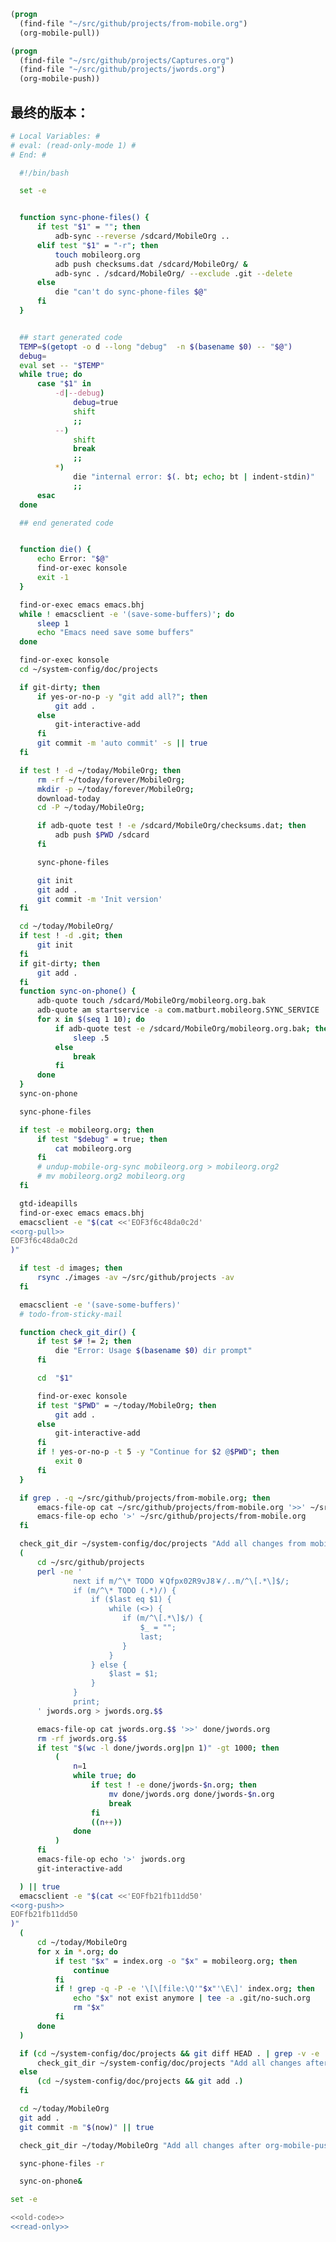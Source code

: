 #+name: org-pull
#+BEGIN_SRC emacs-lisp
  (progn
    (find-file "~/src/github/projects/from-mobile.org")
    (org-mobile-pull))
#+END_SRC
#+name: org-push
#+BEGIN_SRC emacs-lisp
  (progn
    (find-file "~/src/github/projects/Captures.org")
    (find-file "~/src/github/projects/jwords.org")
    (org-mobile-push))
#+END_SRC
** 最终的版本：

#+name: read-only
#+BEGIN_SRC sh
# Local Variables: #
# eval: (read-only-mode 1) #
# End: #
#+END_SRC

#+name: old-code
#+BEGIN_SRC sh :noweb yes
    #!/bin/bash

    set -e


    function sync-phone-files() {
        if test "$1" = ""; then
            adb-sync --reverse /sdcard/MobileOrg ..
        elif test "$1" = "-r"; then
            touch mobileorg.org
            adb push checksums.dat /sdcard/MobileOrg/ &
            adb-sync . /sdcard/MobileOrg/ --exclude .git --delete
        else
            die "can't do sync-phone-files $@"
        fi
    }


    ## start generated code
    TEMP=$(getopt -o d --long "debug"  -n $(basename $0) -- "$@")
    debug=
    eval set -- "$TEMP"
    while true; do
        case "$1" in
            -d|--debug)
                debug=true
                shift
                ;;
            --)
                shift
                break
                ;;
            ,*)
                die "internal error: $(. bt; echo; bt | indent-stdin)"
                ;;
        esac
    done

    ## end generated code


    function die() {
        echo Error: "$@"
        find-or-exec konsole
        exit -1
    }

    find-or-exec emacs emacs.bhj
    while ! emacsclient -e '(save-some-buffers)'; do
        sleep 1
        echo "Emacs need save some buffers"
    done

    find-or-exec konsole
    cd ~/system-config/doc/projects

    if git-dirty; then
        if yes-or-no-p -y "git add all?"; then
            git add .
        else
            git-interactive-add
        fi
        git commit -m 'auto commit' -s || true
    fi

    if test ! -d ~/today/MobileOrg; then
        rm -rf ~/today/forever/MobileOrg;
        mkdir -p ~/today/forever/MobileOrg;
        download-today
        cd -P ~/today/MobileOrg;

        if adb-quote test ! -e /sdcard/MobileOrg/checksums.dat; then
            adb push $PWD /sdcard
        fi

        sync-phone-files

        git init
        git add .
        git commit -m 'Init version'
    fi

    cd ~/today/MobileOrg/
    if test ! -d .git; then
        git init
    fi
    if git-dirty; then
        git add .
    fi
    function sync-on-phone() {
        adb-quote touch /sdcard/MobileOrg/mobileorg.org.bak
        adb-quote am startservice -a com.matburt.mobileorg.SYNC_SERVICE
        for x in $(seq 1 10); do
            if adb-quote test -e /sdcard/MobileOrg/mobileorg.org.bak; then
                sleep .5
            else
                break
            fi
        done
    }
    sync-on-phone

    sync-phone-files

    if test -e mobileorg.org; then
        if test "$debug" = true; then
            cat mobileorg.org
        fi
        # undup-mobile-org-sync mobileorg.org > mobileorg.org2
        # mv mobileorg.org2 mobileorg.org
    fi

    gtd-ideapills
    find-or-exec emacs emacs.bhj
    emacsclient -e "$(cat <<'EOF3f6c48da0c2d'
  <<org-pull>>
  EOF3f6c48da0c2d
  )"

    if test -d images; then
        rsync ./images -av ~/src/github/projects -av
    fi

    emacsclient -e '(save-some-buffers)'
    # todo-from-sticky-mail

    function check_git_dir() {
        if test $# != 2; then
            die "Error: Usage $(basename $0) dir prompt"
        fi

        cd  "$1"

        find-or-exec konsole
        if test "$PWD" = ~/today/MobileOrg; then
            git add .
        else
            git-interactive-add
        fi
        if ! yes-or-no-p -t 5 -y "Continue for $2 @$PWD"; then
            exit 0
        fi
    }

    if grep . -q ~/src/github/projects/from-mobile.org; then
        emacs-file-op cat ~/src/github/projects/from-mobile.org '>>' ~/src/github/projects/Captures.org
        emacs-file-op echo '>' ~/src/github/projects/from-mobile.org
    fi

    check_git_dir ~/system-config/doc/projects "Add all changes from mobile to Emacs"
    (
        cd ~/src/github/projects
        perl -ne '
                next if m/^\* TODO ￥Qfpx02R9vJ8￥/..m/^\[.*\]$/;
                if (m/^\* TODO (.*)/) {
                    if ($last eq $1) {
                        while (<>) {
                           if (m/^\[.*\]$/) {
                               $_ = "";
                               last;
                           }
                        }
                    } else {
                        $last = $1;
                    }
                }
                print;
        ' jwords.org > jwords.org.$$

        emacs-file-op cat jwords.org.$$ '>>' done/jwords.org
        rm -rf jwords.org.$$
        if test "$(wc -l done/jwords.org|pn 1)" -gt 1000; then
            (
                n=1
                while true; do
                    if test ! -e done/jwords-$n.org; then
                        mv done/jwords.org done/jwords-$n.org
                        break
                    fi
                    ((n++))
                done
            )
        fi
        emacs-file-op echo '>' jwords.org
        git-interactive-add

    ) || true
    emacsclient -e "$(cat <<'EOFfb21fb11dd50'
  <<org-push>>
  EOFfb21fb11dd50
  )"
    (
        cd ~/today/MobileOrg
        for x in *.org; do
            if test "$x" = index.org -o "$x" = mobileorg.org; then
                continue
            fi
            if ! grep -q -P -e '\[\[file:\Q'"$x"'\E\]' index.org; then
                echo "$x" not exist anymore | tee -a .git/no-such.org
                rm "$x"
            fi
        done
    )

    if (cd ~/system-config/doc/projects && git diff HEAD . | grep -v -e '^\+\s+:(properties|id|end):' -i -P | grep '^(-|\+) ' -P ); then
        check_git_dir ~/system-config/doc/projects "Add all changes after org-mobile-push?"
    else
        (cd ~/system-config/doc/projects && git add .)
    fi

    cd ~/today/MobileOrg
    git add .
    git commit -m "$(now)" || true

    check_git_dir ~/today/MobileOrg "Add all changes after org-mobile-push?"

    sync-phone-files -r

    sync-on-phone&
#+END_SRC

#+name: the-ultimate-script
#+BEGIN_SRC sh :tangle ~/system-config/bin/sync-mobile-org :comments link :shebang "#!/bin/bash" :noweb yes
set -e

<<old-code>>
<<read-only>>
#+END_SRC

#+results: the-ultimate-script


